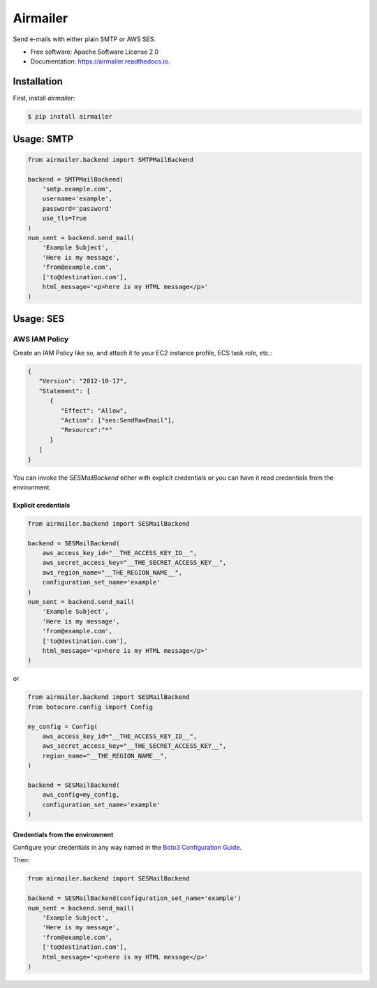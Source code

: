 ==========
Airmailer
==========


.. image:: https://img.shields.io/pypi/v/airmailer.svg
        :target: https://pypi.python.org/pypi/airmailer

.. image:: https://img.shields.io/travis/cmalek/airmailer.svg
        :target: https://travis-ci.com/cmalek/airmailer

.. image:: https://readthedocs.org/projects/airmailer/badge/?version=latest
        :target: https://airmailer.readthedocs.io/en/latest/?version=latest
        :alt: Documentation Status


Send e-mails with either plain SMTP or AWS SES.


* Free software: Apache Software License 2.0
* Documentation: https://airmailer.readthedocs.io.

Installation
------------

First, install `airmailer`:

.. code:: bash

   $ pip install airmailer



Usage: SMTP
-----------

.. code:: python

    from airmailer.backend import SMTPMailBackend

    backend = SMTPMailBackend(
        'smtp.example.com',
        username='example',
        password='password'
        use_tls=True
    )
    num_sent = backend.send_mail(
        'Example Subject',
        'Here is my message',
        'from@example.com',
        ['to@destination.com'],
        html_message='<p>here is my HTML message</p>'
    )


Usage: SES
----------


AWS IAM Policy
**************

Create an IAM Policy like so, and attach it to your EC2 instance profile, ECS task role, etc.:

.. code:: javascript

   {
      "Version": "2012-10-17",
      "Statement": [
         {
            "Effect": "Allow",
            "Action": ["ses:SendRawEmail"],
            "Resource":"*"
         }
      ]
   }

You can invoke the `SESMailBackend` either with explicit credentials or you can have it read credentials from the
environment.


Explicit credentials
^^^^^^^^^^^^^^^^^^^^

.. code:: python

    from airmailer.backend import SESMailBackend

    backend = SESMailBackend(
        aws_access_key_id="__THE_ACCESS_KEY_ID__",
        aws_secret_access_key="__THE_SECRET_ACCESS_KEY__",
        aws_region_name="__THE_REGION_NAME__",
        configuration_set_name='example'
    )
    num_sent = backend.send_mail(
        'Example Subject',
        'Here is my message',
        'from@example.com',
        ['to@destination.com'],
        html_message='<p>here is my HTML message</p>'
    )

or

.. code:: python

    from airmailer.backend import SESMailBackend
    from botocore.config import Config

    my_config = Config(
        aws_access_key_id="__THE_ACCESS_KEY_ID__",
        aws_secret_access_key="__THE_SECRET_ACCESS_KEY__",
        region_name="__THE_REGION_NAME__",
    )

    backend = SESMailBackend(
        aws_config=my_config,
        configuration_set_name='example'
    )

Credentials from the environment
^^^^^^^^^^^^^^^^^^^^^^^^^^^^^^^^

Configure your credentials in any way named in the `Boto3 Configuration Guide <https://boto3.amazonaws.com/v1/documentation/api/latest/guide/configuration.html>`_.

Then:

.. code:: python

    from airmailer.backend import SESMailBackend

    backend = SESMailBackend(configuration_set_name='example')
    num_sent = backend.send_mail(
        'Example Subject',
        'Here is my message',
        'from@example.com',
        ['to@destination.com'],
        html_message='<p>here is my HTML message</p>'
    )
